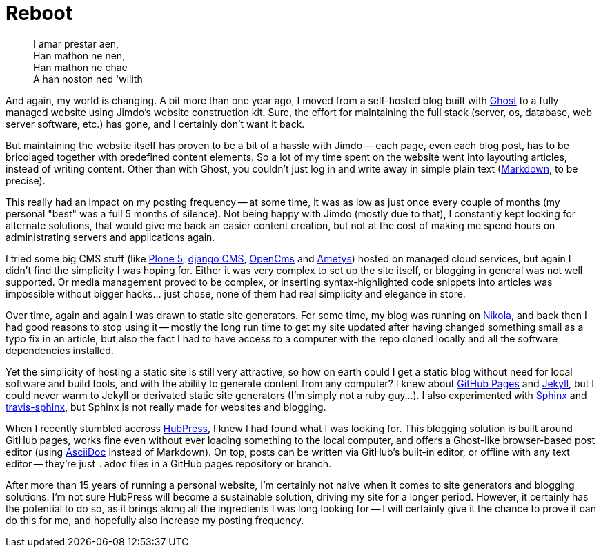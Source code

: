 = Reboot 
// :published_at: 2017-04-30
:hp-tags: Blog, Open_Source,

[quote]
____
I amar prestar aen, +
Han mathon ne nen, +
Han mathon ne chae +
A han noston ned 'wilith
____

And again, my world is changing. A bit more than one year ago, I moved from a self-hosted blog built with https://ghost.org/[Ghost] to a fully managed website using Jimdo's website construction kit. Sure, the effort for maintaining the full stack (server, os, database, web server software, etc.) has gone, and I certainly don't want it back.

But maintaining the website itself has proven to be a bit of a hassle with Jimdo -- each page, even each blog post, has to be bricolaged together with predefined content elements. So a lot of my time spent on the website went into layouting articles, instead of writing content. Other than with Ghost, you couldn't just log in and write away in simple plain text (https://en.wikipedia.org/wiki/Markdown[Markdown], to be precise).

This really had an impact on my posting frequency -- at some time, it was as low as just once every couple of months (my personal "best" was a full 5 months of silence). Not being happy with Jimdo (mostly due to that), I constantly kept looking for alternate solutions, that would give me back an easier content creation, but not at the cost of making me spend hours on administrating servers and applications again.

I tried some big CMS stuff (like https://plone.org/[Plone 5], https://www.django-cms.org/[django CMS], http://www.opencms.org/[OpenCms] and http://www.ametys.org/[Ametys]) hosted on managed cloud services, but again I didn't find the simplicity I was hoping for. Either it was very complex to set up the site itself, or blogging in general was not well supported. Or media management proved to be complex, or inserting syntax-highlighted code snippets into articles was impossible without bigger hacks... just chose, none of them had real simplicity and elegance in store.

Over time, again and again I was drawn to static site generators. For some time, my blog was running on https://getnikola.com/[Nikola], and back then I had good reasons to stop using it -- mostly the long run time to get my site updated after having changed something small as a typo fix in an article, but also the fact I had to have access to a computer with the repo cloned locally and all the software dependencies installed.

Yet the simplicity of hosting a static site is still very attractive, so how on earth could I get a static blog without need for local software and build tools, and with the ability to generate content from any computer? I knew about https://pages.github.com/[GitHub Pages] and https://jekyllrb.com/[Jekyll], but I could never warm to  Jekyll or derivated static site generators (I'm simply not a ruby guy...). I also experimented with http://www.sphinx-doc.org/[Sphinx] and https://github.com/syntaf/travis-sphinx[travis-sphinx], but Sphinx is not really made for websites and blogging.

When I recently stumbled accross http://hubpress.io/[HubPress], I knew I had found what I was looking for. This blogging solution is built around GitHub pages, works fine even without ever loading something to the local computer, and offers a Ghost-like browser-based post editor (using http://asciidoctor.org/[AsciiDoc] instead of Markdown). On top, posts can be written via GitHub's built-in editor, or offline with any text editor -- they're just `.adoc` files in a GitHub pages repository or branch.

After more than 15 years of running a personal website, I'm certainly not naive when it comes to site generators and blogging solutions. I'm not sure HubPress will become a sustainable solution, driving my site for a longer period. However, it certainly has the potential to do so, as it brings along all the ingredients I was long looking for -- I will certainly give it the chance to prove it can do this for me, and hopefully also increase my posting frequency.
